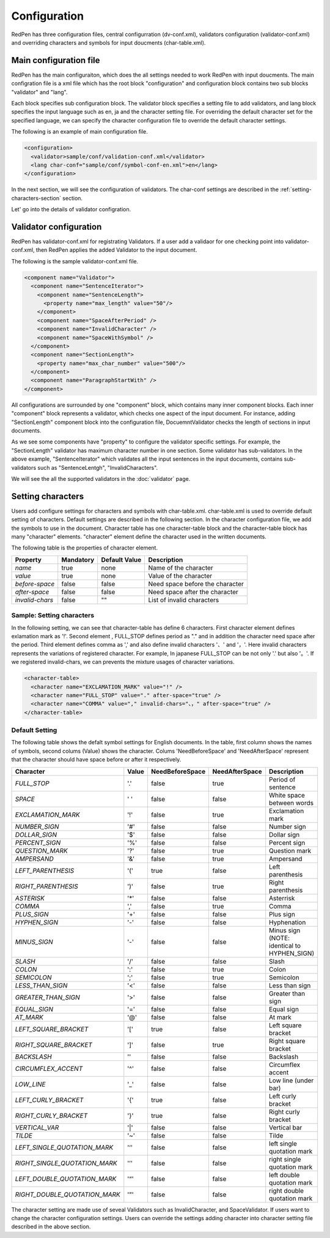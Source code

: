 Configuration
==============

RedPen has three configuration files, central configurration (dv-conf.xml), validators configuration (validator-conf.xml) and overriding characters and symbols for input doucments (char-table.xml).

Main configuration file
------------------------

RedPen has the main configuraiton, which does the all settings needed to work RedPen with input doucments.
The main configration file is a xml file which has the root block "configuration" and configuration block contains
two sub blocks "validator" and "lang".

Each block specifies sub configuration block. The validator block specifies a setting file to add validators, and
lang block specifies the input language such as en, ja and the character setting file. For overriding the default character set for the specified language,
we can specify the character configuration file to override the default character settings.

The following is an example of main configuration file.

.. code-block:: xml

  <configuration>
    <validator>sample/conf/validation-conf.xml</validator>
    <lang char-conf="sample/conf/symbol-conf-en.xml">en</lang>
  </configuration>

In the next section, we will see the configuration of validators.
The char-conf settings are described in the :ref:`setting-characters-section` section.

Let' go into the details of validator configration.

Validator configuration
------------------------

RedPen has validator-conf.xml for registrating Validators. If a user add a validaor for one checking point into validator-conf.xml,
then RedPen applies the added Validator to the input document.

The following is the sample validator-conf.xml file.

.. code-block:: xml

  <component name="Validator">
    <component name="SentenceIterator">
      <component name="SentenceLength">
        <property name="max_length" value="50"/>
      </component>
      <component name="SpaceAfterPeriod" />
      <component name="InvalidCharacter" />
      <component name="SpaceWithSymbol" />
    </component>
    <component name="SectionLength">
      <property name="max_char_number" value="500"/>
    </component>
    <component name="ParagraphStartWith" />
  </component>

All configurations are surrounded by one "component" block, which contains many inner component blocks. Each inner "component"
block represents a validator, which checks one aspect of the input document. For instance, adding
"SectionLength" component block into the configuration file, DocuemntValidator checks the length of sections in input documents.

As we see some components have "property" to configure the validator specific settings. For example,
the "SectionLength" validator has maximum character number in one section. Some validator has sub-validators.
In the above example, "SentenceIterator" which validates all the input sentences in the input documents,
contains sub-validators such as "SentenceLentgh", "InvalidCharacters".

We will see the all the supported validators in the :doc:`validator` page.

.. _setting-characters-section:

Setting characters 
-------------------

Users add configure settings for characters and symbols with char-table.xml. char-table.xml is used to
override default setting of characters.
Default settings are described in the following section.
In the character configuration file, we add the symbols to use in the document. Character table has one character-table block
and the character-table block has many "character" elements.
"character" element define the character used in the written documents.

The following table is the properties of character element.

.. table::

  ==================== ============= ============= ===================================
  Property             Mandatory     Default Value Description
  ==================== ============= ============= ===================================
  `name`               true          none          Name of the character
  `value`              true          none          Value of the character
  `before-space`       false         false         Need space before the character
  `after-space`        false         false         Need space after the character
  `invalid-chars`      false         ""            List of invalid characters
  ==================== ============= ============= ===================================


Sample: Setting characters
~~~~~~~~~~~~~~~~~~~~~~~~~~~~

In the following setting, we can see that character-table has define 6 characters. First character element defines
exlamation mark as '!'. Second element , FULL_STOP defines period as "." and in addition the character need space
after the period. Third element defines comma as ',' and also define invalid characters '、' and '，'. Here invalid
characters represents the variations of registered character. For example, In japanese FULL_STOP can be not only '.'
but also '。'. If we registered invalid-chars, we can prevents the mixture usages of character variations.

.. code-block:: xml

  <character-table>
    <character name="EXCLAMATION_MARK" value="!" />
    <character name="FULL_STOP" value="." after-space="true" />
    <character name="COMMA" value="," invalid-chars="、，" after-space="true" />
  </character-table>

Default Setting
~~~~~~~~~~~~~~~~~

The following table shows the defalt symbol settings for English documents. In the table, first column shows the names of symbols,
second colums (Value) shows the character. Colums 'NeedBeforeSpace' and 'NeedAfterSpace' represent that the
character should have space before or after it respectively.

.. table::

  ============================= ============= ================== ================== =============================================
  Character                     Value         NeedBeforeSpace    NeedAfterSpace     Description
  ============================= ============= ================== ================== =============================================
  `FULL_STOP`                   '.'           false              true               Period of sentence
  `SPACE`                       ' '           false              false              White space between words
  `EXCLAMATION_MARK`            '!'           false              true               Exclamation mark
  `NUMBER_SIGN`                 '#'           false              false              Number sign
  `DOLLAR_SIGN`                 '$'           false              false              Dollar sign
  `PERCENT_SIGN`                '%'           false              false              Percent sign
  `QUESTION_MARK`               '?'           false              true               Question mark
  `AMPERSAND`                   '&'           false              true               Ampersand
  `LEFT_PARENTHESIS`            '('           true               false              Left parenthesis
  `RIGHT_PARENTHESIS`           ')'           false              true               Right parenthesis
  `ASTERISK`                    '*'           false              false              Asterrisk
  `COMMA`                       ','           false              true               Comma
  `PLUS_SIGN`                   '+'           false              false              Plus sign
  `HYPHEN_SIGN`                 '-'           false              false              Hyphenation
  `MINUS_SIGN`                  '-'           false              false              Minus sign (NOTE: identical to HYPHEN_SIGN)
  `SLASH`                       '/'           false              false              Slash
  `COLON`                       ':'           false              true               Colon
  `SEMICOLON`                   ';'           false              true               Semicolon
  `LESS_THAN_SIGN`              '<'           false              false              Less than sign
  `GREATER_THAN_SIGN`           '>'           false              false              Greater than sign
  `EQUAL_SIGN`                  '='           false              false              Equal sign
  `AT_MARK`                     '@'           false              false              At mark
  `LEFT_SQUARE_BRACKET`         '['           true               false              Left square bracket
  `RIGHT_SQUARE_BRACKET`        ']'           false              true               Right square bracket
  `BACKSLASH`                   '\'           false              false              Backslash
  `CIRCUMFLEX_ACCENT`           '^'           false              false              Circumflex accent
  `LOW_LINE`                    '_'           false              false              Low line (under bar)
  `LEFT_CURLY_BRACKET`          '{'           true               false              Left curly bracket
  `RIGHT_CURLY_BRACKET`         '}'           true               false              Right curly bracket
  `VERTICAL_VAR`                '|'           false              false              Vertical bar
  `TILDE`                       '~'           false              false              Tilde
  `LEFT_SINGLE_QUOTATION_MARK`  '‘'           false              false              left single quotation mark
  `RIGHT_SINGLE_QUOTATION_MARK` '’'           false              false              right single quotation mark
  `LEFT_DOUBLE_QUOTATION_MARK`  '“'           false              false              left double quotation mark
  `RIGHT_DOUBLE_QUOTATION_MARK` '”'           false              false              right double quotation mark
  ============================= ============= ================== ================== =============================================

The character setting are made use of seveal Validators such as InvalidCharacter, and SpaceValidator. If users want to change the
character configuration settings. Users can override the settings adding character into character setting file described in the above section.
